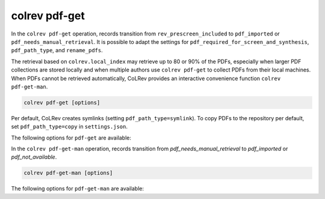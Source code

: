.. _PDF get:

colrev pdf-get
==================================

.. |EXPERIMENTAL| image:: https://img.shields.io/badge/status-experimental-blue
   :height: 12pt
   :target: https://colrev.readthedocs.io/en/latest/foundations/dev_status.html
.. |MATURING| image:: https://img.shields.io/badge/status-maturing-yellowgreen
   :height: 12pt
   :target: https://colrev.readthedocs.io/en/latest/foundations/dev_status.html
.. |STABLE| image:: https://img.shields.io/badge/status-stable-brightgreen
   :height: 12pt
   :target: https://colrev.readthedocs.io/en/latest/foundations/dev_status.html

In the ``colrev pdf-get`` operation, records transition from ``rev_prescreen_included`` to ``pdf_imported`` or ``pdf_needs_manual_retrieval``.
It is possible to adapt the settings for ``pdf_required_for_screen_and_synthesis``, ``pdf_path_type``, and ``rename_pdfs``.

The retrieval based on ``colrev.local_index`` may retrieve up to 80 or 90% of the PDFs, especially when larger PDF collections are stored locally and when multiple authors use ``colrev pdf-get`` to collect PDFs from their local machines.
When PDFs cannot be retrieved automatically, CoLRev provides an interactive convenience function ``colrev pdf-get-man``.

..
    - Mention discard

    ``colrev pdf-get` retrieves PDFs based on

    - unpaywall.org
    - any other local CoLRev repository


.. code:: bash

	colrev pdf-get [options]

Per default, CoLRev creates symlinks (setting ``pdf_path_type=symlink``). To copy PDFs to the repository per default, set ``pdf_path_type=copy`` in ``settings.json``.

.. link to justification of pdf handling (reuse/shared settings)
.. the use of shared/team PDFs is built in (just clone and index!)

The following options for ``pdf-get`` are available:

.. datatemplate:json:: ../../../../colrev/template/package_endpoints.json

    {{ make_list_table_from_mappings(
        [("Identifier", "package_endpoint_identifier"), ("PDF get packages", "short_description"), ("Status", "status_linked")],
        data['pdf_get'],
        title='',
        columns=[25,55,20]
        ) }}


In the ``colrev pdf-get-man`` operation, records transition from `pdf_needs_manual_retrieval` to `pdf_imported` or `pdf_not_available`.

..
     goes through the list of missing PDFs and asks the researcher to retrieve it:

    - when the PDF is available, name it as ID.pdf (based on the ID displayed) and move it to the pdfs directory
    - if it is not available, simply enter "n" to mark it as *not_available* and continue

.. code:: bash

	colrev pdf-get-man [options]


The following options for ``pdf-get-man`` are available:

.. datatemplate:json:: ../../../../colrev/template/package_endpoints.json

    {{ make_list_table_from_mappings(
        [("Identifier", "package_endpoint_identifier"), ("PDF prep packages", "short_description"), ("Status", "status_linked")],
        data['pdf_get_man'],
        title='',
        columns=[25,55,20]
        ) }}
